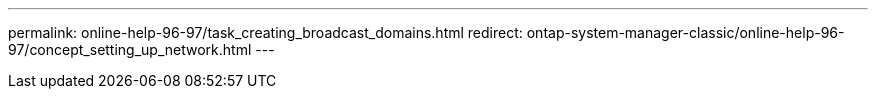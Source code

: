 ---
permalink: online-help-96-97/task_creating_broadcast_domains.html
redirect: ontap-system-manager-classic/online-help-96-97/concept_setting_up_network.html
---
